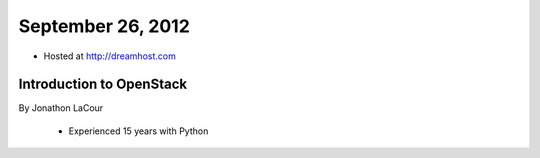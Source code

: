 ==================
September 26, 2012
==================

* Hosted at http://dreamhost.com

Introduction to OpenStack
=========================

By Jonathon LaCour

    * Experienced 15 years with Python